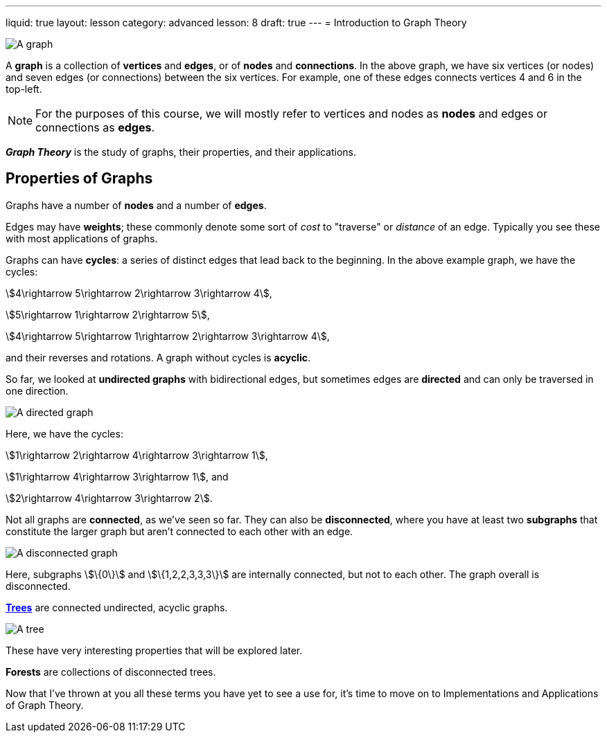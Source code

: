 ---
liquid: true
layout: lesson
category: advanced
lesson: 8
draft: true
---
= Introduction to Graph Theory

image:++https://upload.wikimedia.org/wikipedia/commons/thumb/5/5b/6n-graf.svg/333px-6n-graf.svg.png++[A graph]

A *graph* is a collection of *vertices* and *edges*, or of *nodes* and *connections*.
In the above graph, we have six vertices (or nodes) and seven edges (or connections) between the six vertices.
For example, one of these edges connects vertices 4 and 6 in the top-left.

NOTE: For the purposes of this course, we will mostly refer to vertices and nodes as *nodes* and edges or connections as *edges*.

*_Graph Theory_* is the study of graphs, their properties, and their applications.

== Properties of Graphs

Graphs have a number of *nodes* and a number of *edges*.

Edges may have *weights*; these commonly denote some sort of _cost_ to "traverse" or _distance_ of an edge.
Typically you see these with most applications of graphs.

Graphs can have *cycles*: a series of distinct edges that lead back to the beginning.
In the above example graph, we have the cycles:

stem:[4\rightarrow 5\rightarrow 2\rightarrow 3\rightarrow 4],

stem:[5\rightarrow 1\rightarrow 2\rightarrow 5],

stem:[4\rightarrow 5\rightarrow 1\rightarrow 2\rightarrow 3\rightarrow 4],

and their reverses and rotations.
A graph without cycles is *acyclic*.

So far, we looked at *undirected graphs* with bidirectional edges, but sometimes edges are *directed* and can only be traversed in one direction.

image:++https://upload.wikimedia.org/wikipedia/commons/thumb/8/89/4-tournament.svg/250px-4-tournament.svg.png++[A directed graph]

Here, we have the cycles:

stem:[1\rightarrow 2\rightarrow 4\rightarrow 3\rightarrow 1],

stem:[1\rightarrow 4\rightarrow 3\rightarrow 1], and

stem:[2\rightarrow 4\rightarrow 3\rightarrow 2].

Not all graphs are *connected*, as we've seen so far.
They can also be *disconnected*, where you have at least two *subgraphs* that constitute the larger graph but aren't connected to each other with an edge.

image:++https://upload.wikimedia.org/wikipedia/commons/thumb/9/97/UndirectedDegrees.svg/258px-UndirectedDegrees.svg.png++[A disconnected graph]

Here, subgraphs stem:[\{0\}] and stem:[\{1,2,2,3,3,3\}] are internally connected, but not to each other.
The graph overall is disconnected.

link:++https://en.wikipedia.org/wiki/Tree++[*Trees*] are connected undirected, acyclic graphs.

image:++https://upload.wikimedia.org/wikipedia/commons/thumb/2/24/Tree_graph.svg/180px-Tree_graph.svg.png++[A tree]

These have very interesting properties that will be explored later.

*Forests* are collections of disconnected trees.

Now that I've thrown at you all these terms you have yet to see a use for, it's time to move on to Implementations and Applications of Graph Theory.